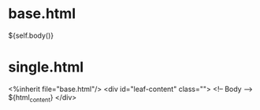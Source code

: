 * base.html
${self.body()}

* single.html
<%inherit file="base.html"/>
<div id="leaf-content" class="">
  <!-- Body -->
  ${html_content}
</div>
